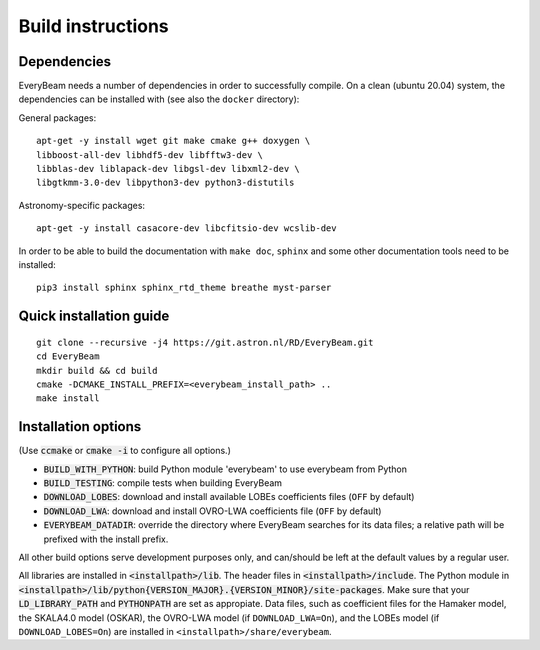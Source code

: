 .. _buildinstructions:

Build instructions
==================

Dependencies
~~~~~~~~~~~~
EveryBeam needs a number of dependencies in order to successfully compile. On a clean (ubuntu 20.04) system,
the dependencies can be installed with (see also the ``docker`` directory):

General packages:

::

    apt-get -y install wget git make cmake g++ doxygen \
    libboost-all-dev libhdf5-dev libfftw3-dev \
    libblas-dev liblapack-dev libgsl-dev libxml2-dev \
    libgtkmm-3.0-dev libpython3-dev python3-distutils

Astronomy-specific packages:

::

    apt-get -y install casacore-dev libcfitsio-dev wcslib-dev

In order to be able to build the documentation with ``make doc``, ``sphinx`` and some other documentation tools need to be installed:

::

    pip3 install sphinx sphinx_rtd_theme breathe myst-parser




Quick installation guide
~~~~~~~~~~~~~~~~~~~~~~~~

::

    git clone --recursive -j4 https://git.astron.nl/RD/EveryBeam.git
    cd EveryBeam
    mkdir build && cd build
    cmake -DCMAKE_INSTALL_PREFIX=<everybeam_install_path> ..
    make install


Installation options
~~~~~~~~~~~~~~~~~~~~

(Use :code:`ccmake` or :code:`cmake -i` to configure all options.)

* :code:`BUILD_WITH_PYTHON`: build Python module 'everybeam' to use everybeam from Python
* :code:`BUILD_TESTING`: compile tests when building EveryBeam
* :code:`DOWNLOAD_LOBES`: download and install available LOBEs coefficients files (``OFF`` by default)
* :code:`DOWNLOAD_LWA`: download and install OVRO-LWA coefficients file (``OFF`` by default)
* :code:`EVERYBEAM_DATADIR`: override the directory where EveryBeam searches for its data files; a relative path will be prefixed with the install prefix.

All other build options serve development purposes only, and can/should be left at the default values by a regular user.

All libraries are installed in :code:`<installpath>/lib`. The header files in
:code:`<installpath>/include`. The Python module in
:code:`<installpath>/lib/python{VERSION_MAJOR}.{VERSION_MINOR}/site-packages`. Make sure that your
:code:`LD_LIBRARY_PATH` and :code:`PYTHONPATH` are set as appropiate.
Data files, such as coefficient files for the Hamaker model, the SKALA4.0 model
(OSKAR), the OVRO-LWA model (if ``DOWNLOAD_LWA=On``),
and the LOBEs model (if ``DOWNLOAD_LOBES=On``) are
installed in ``<installpath>/share/everybeam``.
